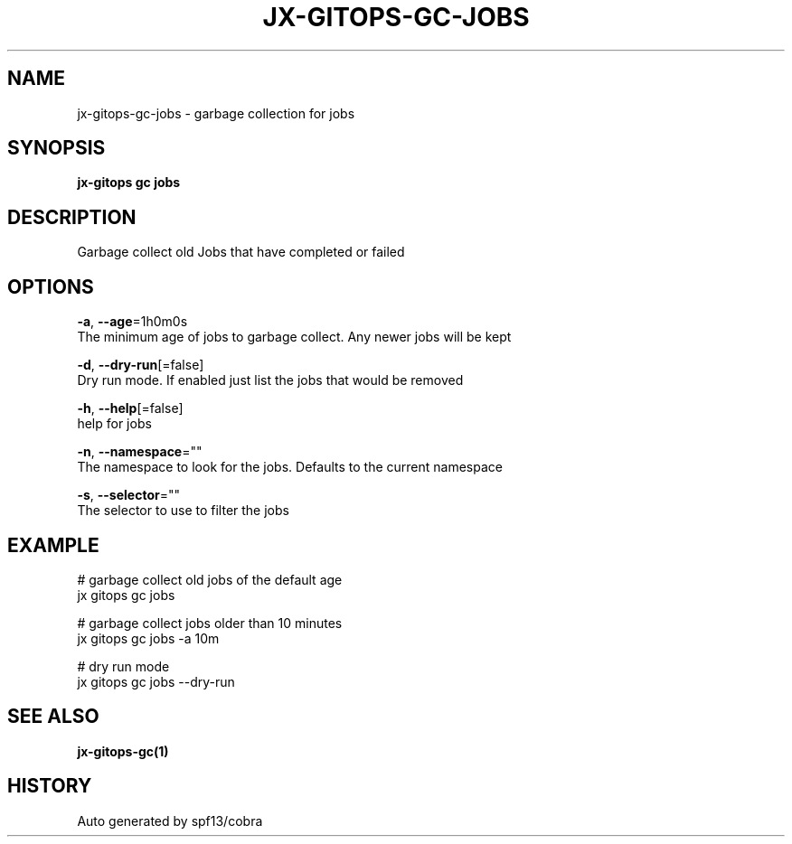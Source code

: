 .TH "JX-GITOPS\-GC\-JOBS" "1" "" "Auto generated by spf13/cobra" "" 
.nh
.ad l


.SH NAME
.PP
jx\-gitops\-gc\-jobs \- garbage collection for jobs


.SH SYNOPSIS
.PP
\fBjx\-gitops gc jobs\fP


.SH DESCRIPTION
.PP
Garbage collect old Jobs that have completed or failed


.SH OPTIONS
.PP
\fB\-a\fP, \fB\-\-age\fP=1h0m0s
    The minimum age of jobs to garbage collect. Any newer jobs will be kept

.PP
\fB\-d\fP, \fB\-\-dry\-run\fP[=false]
    Dry run mode. If enabled just list the jobs that would be removed

.PP
\fB\-h\fP, \fB\-\-help\fP[=false]
    help for jobs

.PP
\fB\-n\fP, \fB\-\-namespace\fP=""
    The namespace to look for the jobs. Defaults to the current namespace

.PP
\fB\-s\fP, \fB\-\-selector\fP=""
    The selector to use to filter the jobs


.SH EXAMPLE
.PP
# garbage collect old jobs of the default age
  jx gitops gc jobs

.PP
# garbage collect jobs older than 10 minutes
  jx gitops gc jobs \-a 10m

.PP
# dry run mode
  jx gitops gc jobs \-\-dry\-run


.SH SEE ALSO
.PP
\fBjx\-gitops\-gc(1)\fP


.SH HISTORY
.PP
Auto generated by spf13/cobra
